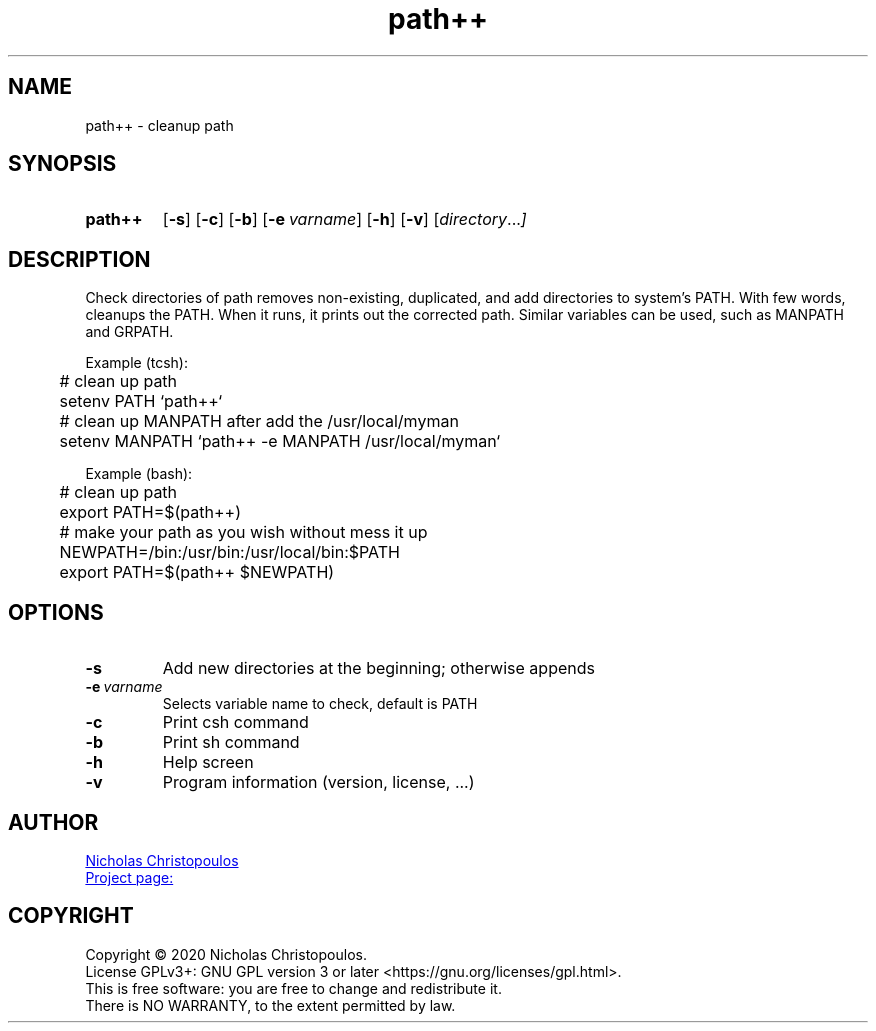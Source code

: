 \# exec: groff pathpp.man -Tascii -man | less
\#
\# .TH cmd-name section [date [version [page-descr]]]
.TH path++ 1 "29 Nov 2019" "v1.3" "User Commands"
.SH NAME
path++ \- cleanup path
.SH SYNOPSIS
\# .SY command; .OP \-df...; .OP \-d cs; .OP \-f fam; ...; .RI [ parameter .\|.\|. ]; .YS;
.SY path++
.OP \-s
.OP \-c
.OP \-b
.OP \-e varname
.OP \-h
.OP \-v
.RI [ directory .\|.\|. ]
.YS
.SH DESCRIPTION
Check directories of path removes non-existing, duplicated, and add directories to system's PATH.
With few words, cleanups the PATH. When it runs, it prints out the corrected path.
Similar variables can be used, such as MANPATH and GRPATH.
.PP
Example (tcsh):
.EX
	# clean up path
	setenv PATH `path++`
	
	# clean up MANPATH after add the /usr/local/myman
	setenv MANPATH `path++ -e MANPATH /usr/local/myman`
.EE
.PP
Example (bash):
.EX
	# clean up path
	export PATH=$(path++)
	
	# make your path as you wish without mess it up
	NEWPATH=/bin:/usr/bin:/usr/local/bin:$PATH
	export PATH=$(path++ $NEWPATH)
.EE
.SH OPTIONS
.TP
.BR \-s
Add new directories at the beginning; otherwise appends
.TP
.BR \-e\ \fIvarname\fR
Selects variable name to check, default is PATH
.TP
.BR \-c
Print csh command
.TP
.BR \-b
Print sh command
.TP
.BR \-h
Help screen
.TP
.BR \-v
Program information (version, license, ...)
\#
\# .SH SEE ALSO
\# command1(section), command2(section)
.SH AUTHOR
.MT nereus@\:freemail.gr
Nicholas Christopoulos
.ME
.br
.UR https://github.com/nereusx/unix-utils
Project page:
.UE
.SH COPYRIGHT
Copyright © 2020 Nicholas Christopoulos.
.br
License GPLv3+: GNU GPL version 3 or later <https://gnu.org/licenses/gpl.html>.
.br
This is free software: you are free to change and redistribute it.
.br
There is NO WARRANTY, to the extent permitted by law.
\# EOF
